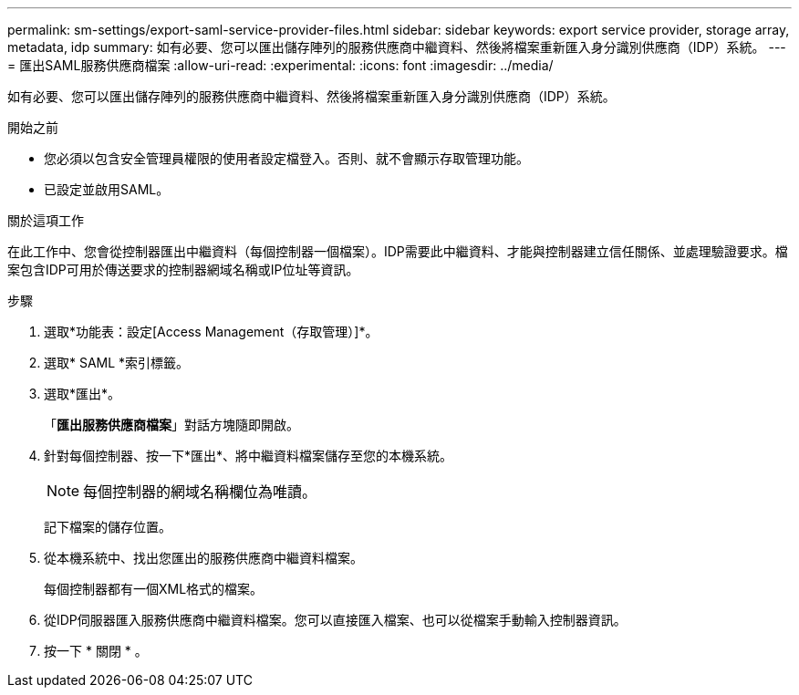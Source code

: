 ---
permalink: sm-settings/export-saml-service-provider-files.html 
sidebar: sidebar 
keywords: export service provider, storage array, metadata, idp 
summary: 如有必要、您可以匯出儲存陣列的服務供應商中繼資料、然後將檔案重新匯入身分識別供應商（IDP）系統。 
---
= 匯出SAML服務供應商檔案
:allow-uri-read: 
:experimental: 
:icons: font
:imagesdir: ../media/


[role="lead"]
如有必要、您可以匯出儲存陣列的服務供應商中繼資料、然後將檔案重新匯入身分識別供應商（IDP）系統。

.開始之前
* 您必須以包含安全管理員權限的使用者設定檔登入。否則、就不會顯示存取管理功能。
* 已設定並啟用SAML。


.關於這項工作
在此工作中、您會從控制器匯出中繼資料（每個控制器一個檔案）。IDP需要此中繼資料、才能與控制器建立信任關係、並處理驗證要求。檔案包含IDP可用於傳送要求的控制器網域名稱或IP位址等資訊。

.步驟
. 選取*功能表：設定[Access Management（存取管理）]*。
. 選取* SAML *索引標籤。
. 選取*匯出*。
+
「*匯出服務供應商檔案*」對話方塊隨即開啟。

. 針對每個控制器、按一下*匯出*、將中繼資料檔案儲存至您的本機系統。
+
[NOTE]
====
每個控制器的網域名稱欄位為唯讀。

====
+
記下檔案的儲存位置。

. 從本機系統中、找出您匯出的服務供應商中繼資料檔案。
+
每個控制器都有一個XML格式的檔案。

. 從IDP伺服器匯入服務供應商中繼資料檔案。您可以直接匯入檔案、也可以從檔案手動輸入控制器資訊。
. 按一下 * 關閉 * 。

